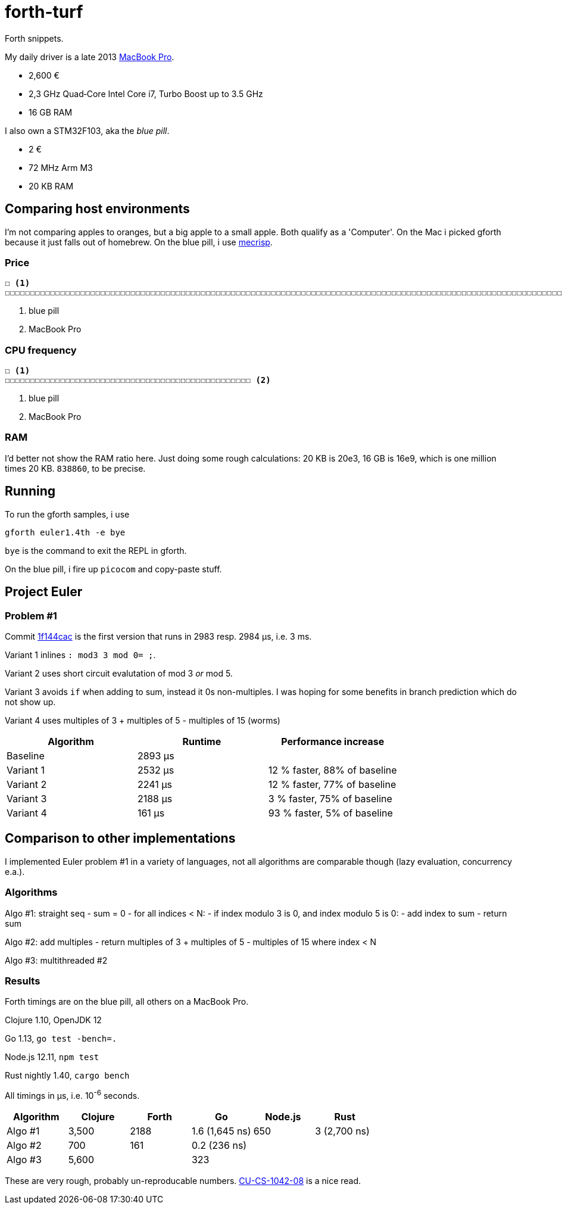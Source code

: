 = forth-turf
Forth snippets.

My daily driver is a late 2013
https://support.apple.com/kb/SP690?locale=en_US&viewlocale=de_DE[MacBook Pro].

- 2,600 €
- 2,3 GHz Quad‑Core Intel Core i7, Turbo Boost up to 3.5 GHz
- 16 GB RAM

I also own a STM32F103, aka the _blue pill_.

- 2 €
- 72 MHz Arm M3
- 20 KB RAM

== Comparing host environments

I'm not comparing apples to oranges, but a big apple to a small apple. 
Both qualify as a 'Computer'.
On the Mac i picked gforth because it just falls out of homebrew.
On the blue pill, i use http://mecrisp.sourceforge.net[mecrisp].

=== Price

----
☐ <1>
☐☐☐☐☐☐☐☐☐☐☐☐☐☐☐☐☐☐☐☐☐☐☐☐☐☐☐☐☐☐☐☐☐☐☐☐☐☐☐☐☐☐☐☐☐☐☐☐☐☐☐☐☐☐☐☐☐☐☐☐☐☐☐☐☐☐☐☐☐☐☐☐☐☐☐☐☐☐☐☐☐☐☐☐☐☐☐☐☐☐☐☐☐☐☐☐☐☐☐☐☐☐☐☐☐☐☐☐☐☐☐☐☐☐☐☐☐☐☐☐☐☐☐☐☐☐☐☐☐☐☐☐☐☐☐☐☐☐☐☐☐☐☐☐☐☐☐☐☐☐☐☐☐☐☐☐☐☐☐☐☐☐☐☐☐☐☐☐☐☐☐☐☐☐☐☐☐☐☐☐☐☐☐☐☐☐☐☐☐☐☐☐☐☐☐☐☐☐☐☐☐☐☐☐☐☐☐☐☐☐☐☐☐☐☐☐☐☐☐☐☐☐☐☐☐☐☐☐☐☐☐☐☐☐☐☐☐☐☐☐☐☐☐☐☐☐☐☐☐☐☐☐☐☐☐☐☐☐☐☐☐☐☐☐☐☐☐☐☐☐☐☐☐☐☐☐☐☐☐☐☐☐☐☐☐☐☐☐☐☐☐☐☐☐☐☐☐☐☐☐☐☐☐☐☐☐☐☐☐☐☐☐☐☐☐☐☐☐☐☐☐☐☐☐☐☐☐☐☐☐☐☐☐☐☐☐☐☐☐☐☐☐☐☐☐☐☐☐☐☐☐☐☐☐☐☐☐☐☐☐☐☐☐☐☐☐☐☐☐☐☐☐☐☐☐☐☐☐☐☐☐☐☐☐☐☐☐☐☐☐☐☐☐☐☐☐☐☐☐☐☐☐☐☐☐☐☐☐☐☐☐☐☐☐☐☐☐☐☐☐☐☐☐☐☐☐☐☐☐☐☐☐☐☐☐☐☐☐☐☐☐☐☐☐☐☐☐☐☐☐☐☐☐☐☐☐☐☐☐☐☐☐☐☐☐☐☐☐☐☐☐☐☐☐☐☐☐☐☐☐☐☐☐☐☐☐☐☐☐☐☐☐☐☐☐☐☐☐☐☐☐☐☐☐☐☐☐☐☐☐☐☐☐☐☐☐☐☐☐☐☐☐☐☐☐☐☐☐☐☐☐☐☐☐☐☐☐☐☐☐☐☐☐☐☐☐☐☐☐☐☐☐☐☐☐☐☐☐☐☐☐☐☐☐☐☐☐☐☐☐☐☐☐☐☐☐☐☐☐☐☐☐☐☐☐☐☐☐☐☐☐☐☐☐☐☐☐☐☐☐☐☐☐☐☐☐☐☐☐☐☐☐☐☐☐☐☐☐☐☐☐☐☐☐☐☐☐☐☐☐☐☐☐☐☐☐☐☐☐☐☐☐☐☐☐☐☐☐☐☐☐☐☐☐☐☐☐☐☐☐☐☐☐☐☐☐☐☐☐☐☐☐☐☐☐☐☐☐☐☐☐☐☐☐☐☐☐☐☐☐☐☐☐☐☐☐☐☐☐☐☐☐☐☐☐☐☐☐☐☐☐☐☐☐☐☐☐☐☐☐☐☐☐☐☐☐☐☐☐☐☐☐☐☐☐☐☐☐☐☐☐☐☐☐☐☐☐☐☐☐☐☐☐☐☐☐☐☐☐☐☐☐☐☐☐☐☐☐☐☐☐☐☐☐☐☐☐☐☐☐☐☐☐☐☐☐☐☐☐☐☐☐☐☐☐☐☐☐☐☐☐☐☐☐☐☐☐☐☐☐☐☐☐☐☐☐☐☐☐☐☐☐☐☐☐☐☐☐☐☐☐☐☐☐☐☐☐☐☐☐☐☐☐☐☐☐☐☐☐☐☐☐☐☐☐☐☐☐☐☐☐☐☐☐☐☐☐☐☐☐☐☐☐☐☐☐☐☐☐☐☐☐☐☐☐☐☐☐☐☐☐☐☐☐☐☐☐☐☐☐☐☐☐☐☐☐☐☐☐☐☐☐☐☐☐☐☐☐☐☐☐☐☐☐☐☐☐☐☐☐☐☐☐☐☐☐☐☐☐☐☐☐☐☐☐☐☐☐☐☐☐☐☐☐☐☐☐☐☐☐☐☐☐☐☐☐☐☐☐☐☐☐☐☐☐☐☐☐☐☐☐☐☐☐☐☐☐☐☐☐☐☐☐☐☐☐☐☐☐☐☐☐☐☐☐☐☐☐☐☐☐☐☐☐☐☐☐☐☐☐☐☐☐☐☐☐☐☐☐☐☐☐☐☐☐☐☐☐☐☐☐☐☐☐☐☐☐☐☐☐☐☐☐☐☐☐☐☐☐☐☐☐☐☐☐☐☐☐☐☐☐☐☐☐☐☐☐☐☐☐☐☐☐☐☐☐☐☐☐☐☐☐☐☐☐☐☐☐☐☐☐☐☐☐☐☐☐☐☐☐☐☐☐☐☐☐☐☐☐☐☐☐☐☐☐☐☐☐☐☐☐☐☐☐☐☐☐☐☐☐☐☐☐☐☐☐☐☐☐☐☐☐☐☐☐☐☐☐☐☐☐☐☐☐☐☐☐☐☐☐☐☐☐☐☐☐☐☐☐☐☐☐☐☐☐☐☐☐☐☐☐☐☐☐☐☐☐☐☐☐☐☐☐☐☐☐☐☐☐☐☐☐☐☐☐☐☐☐☐☐☐☐☐☐☐☐☐☐☐☐☐☐☐☐☐☐☐☐☐☐☐☐☐☐☐☐☐☐☐☐☐☐☐☐☐☐☐☐☐☐☐☐☐☐☐☐☐☐☐☐☐☐☐☐☐☐☐☐☐☐☐☐☐☐☐☐☐☐☐☐☐☐☐☐☐☐☐☐☐☐☐ <2>
----
<1> blue pill
<2> MacBook Pro

=== CPU frequency

----
☐ <1>
☐☐☐☐☐☐☐☐☐☐☐☐☐☐☐☐☐☐☐☐☐☐☐☐☐☐☐☐☐☐☐☐☐☐☐☐☐☐☐☐☐☐☐☐☐☐☐☐☐ <2>
----
<1> blue pill
<2> MacBook Pro

=== RAM

I'd better not show the RAM ratio here.
Just doing some rough calculations: 20 KB is 20e3, 16 GB is 16e9, which is one
million times 20 KB. `838860`, to be precise. 

== Running

To run the gforth samples, i use

----
gforth euler1.4th -e bye
----

`bye` is the command to exit the REPL in gforth.

On the blue pill, i fire up `picocom` and copy-paste stuff.

== Project Euler

=== Problem #1

Commit
https://github.com/jhinrichsen/forth-turf/commit/1f144cace536896500b3b011281ff0ae443bf80f[1f144cac]
is the first version that runs in 2983 resp. 2984 μs, i.e. 3 ms.

Variant 1 inlines `: mod3 3 mod 0= ;`.

Variant 2 uses short circuit evalutation of mod 3 _or_ mod 5.

Variant 3 avoids `if` when adding to sum, instead it 0s non-multiples.
I was hoping for some benefits in branch prediction which do not show up.

Variant 4 uses multiples of 3 + multiples of 5 - multiples of 15 (worms)

[options="header"]
|====
| Algorithm | Runtime | Performance increase
| Baseline  | 2893 µs | 
| Variant 1 | 2532 µs | 12 % faster, 88% of baseline
| Variant 2 | 2241 µs | 12 % faster, 77% of baseline
| Variant 3 | 2188 µs | 3 % faster, 75% of baseline
| Variant 4 |  161 µs | 93 % faster, 5% of baseline
|====

== Comparison to other implementations

I implemented Euler problem #1 in a variety of languages, not all algorithms are
comparable though (lazy evaluation, concurrency e.a.).

=== Algorithms

Algo #1: straight seq
- sum = 0
- for all indices < N:
	- if index modulo 3 is 0, and index modulo 5 is 0:
		- add index to sum
- return sum

Algo #2: add multiples
- return multiples of 3 + multiples of 5 - multiples of 15 where index < N

Algo #3: multithreaded #2

=== Results

Forth timings are on the blue pill, all others on a MacBook Pro.

Clojure 1.10, OpenJDK 12

Go 1.13, `go test -bench=.`

Node.js 12.11, `npm test`

Rust nightly 1.40, `cargo bench`


All timings in µs, i.e. 10^-6^ seconds.

[options="header"]
|====
| Algorithm | Clojure | Forth |       Go         | Node.js | Rust
| Algo #1   |  3,500  |  2188 |   1.6 (1,645 ns) |     650 | 3 (2,700 ns) 
| Algo #2   |    700  |   161 |   0.2   (236 ns) |         |
| Algo #3   |  5,600  |       | 323              |         |
|====

These are very rough, probably un-reproducable numbers.
http://google.com/search?q=CU-CS-1042-08[CU-CS-1042-08] is a nice read.


